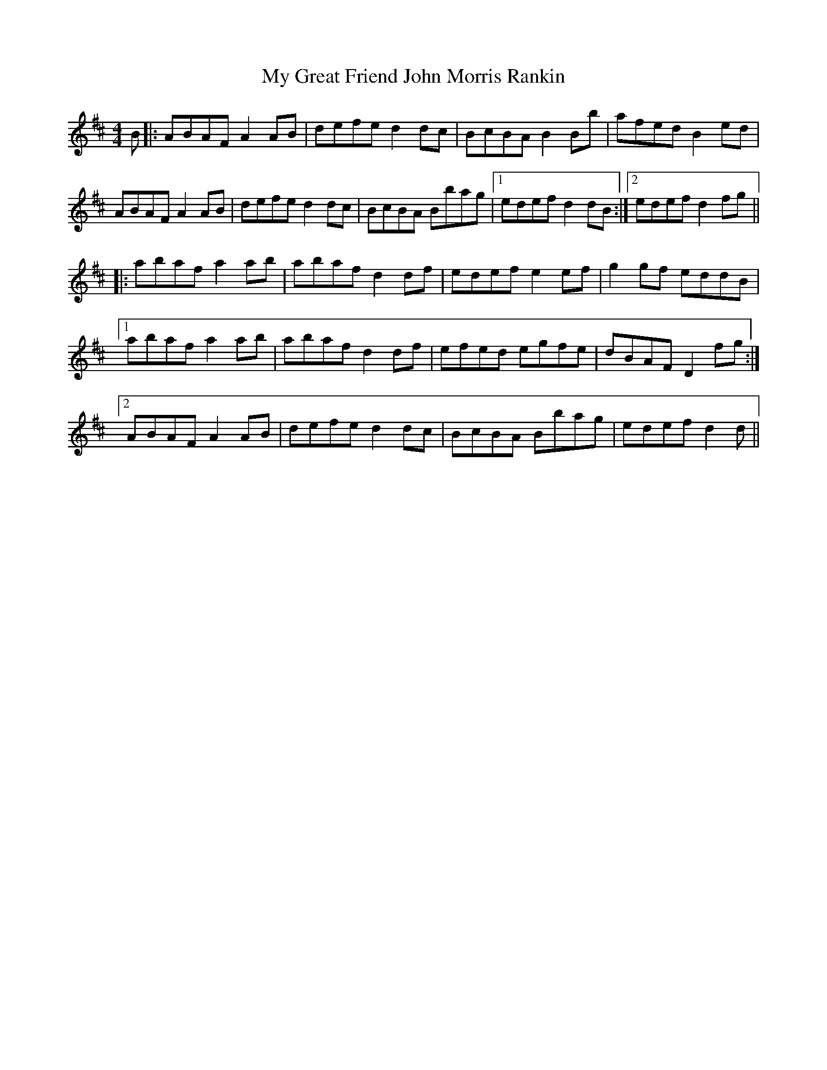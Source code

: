 X: 28742
T: My Great Friend John Morris Rankin
R: reel
M: 4/4
K: Dmajor
B|:ABAFA2AB|defed2dc|BcBAB2Bb|afedB2ed|
ABAFA2AB|defed2dc|BcBA Bbag|1 edefd2dB:|2 edefd2fg||
|:abafa2ab|abafd2df|edefe2ef|g2gf eddB|
[1abafa2ab|abafd2df|efed egfe|dBAFD2fg:|
[2ABAFA2AB|defed2dc|BcBA Bbag|edefd2d||

